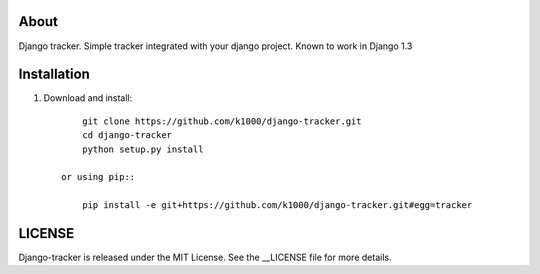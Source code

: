 About
-----

Django tracker. Simple tracker integrated with your django project.
Known to work in Django 1.3

Installation
------------
    
1. Download and install::

        git clone https://github.com/k1000/django-tracker.git
        cd django-tracker
        python setup.py install

    or using pip::     
    
        pip install -e git+https://github.com/k1000/django-tracker.git#egg=tracker


LICENSE
-------

Django-tracker is released under the MIT License. See the __LICENSE file for more
details.

.. _LICENSE: http://github.com/k1000/django-backfire/blob/master/LICENSE
